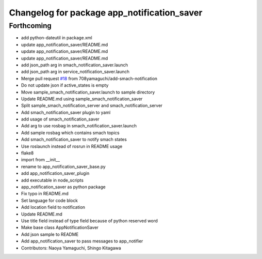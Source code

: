 ^^^^^^^^^^^^^^^^^^^^^^^^^^^^^^^^^^^^^^^^^^^^
Changelog for package app_notification_saver
^^^^^^^^^^^^^^^^^^^^^^^^^^^^^^^^^^^^^^^^^^^^

Forthcoming
-----------
* add python-dateutil in package.xml
* update app_notification_saver/README.md
* update app_notification_saver/README.md
* update app_notification_saver/README.md
* add json_path arg in smach_notification_saver.launch
* add json_path arg in service_notification_saver.launch
* Merge pull request `#18 <https://github.com/knorth55/app_manager_utils/issues/18>`_ from 708yamaguchi/add-smach-notification
* Do not update json if active_states is empty
* Move sample_smach_notification_saver.launch to sample directory
* Update README.md using sample_smach_notification_saver
* Split sample_smach_notification_server and smach_notification_server
* Add smach_notification_saver plugin to yaml
* add usage of smach_notification_saver
* Add arg to use rosbag in smach_notification_saver.launch
* Add sample rosbag which contains smach topics
* Add smach_notification_saver to notify smach states
* Use roslaunch instead of rosrun in README usage
* flake8
* import from __init\_\_
* rename to app_notification_saver_base.py
* add app_notification_saver_plugin
* add executable in node_scripts
* app_notification_saver as python package
* Fix typo in README.md
* Set language for code block
* Add location field to notification
* Update README.md
* Use title field instead of type field because of python reserved word
* Make base class AppNotificationSaver
* Add json sample to README
* Add app_notification_saver to pass messages to app_notifier
* Contributors: Naoya Yamaguchi, Shingo Kitagawa
